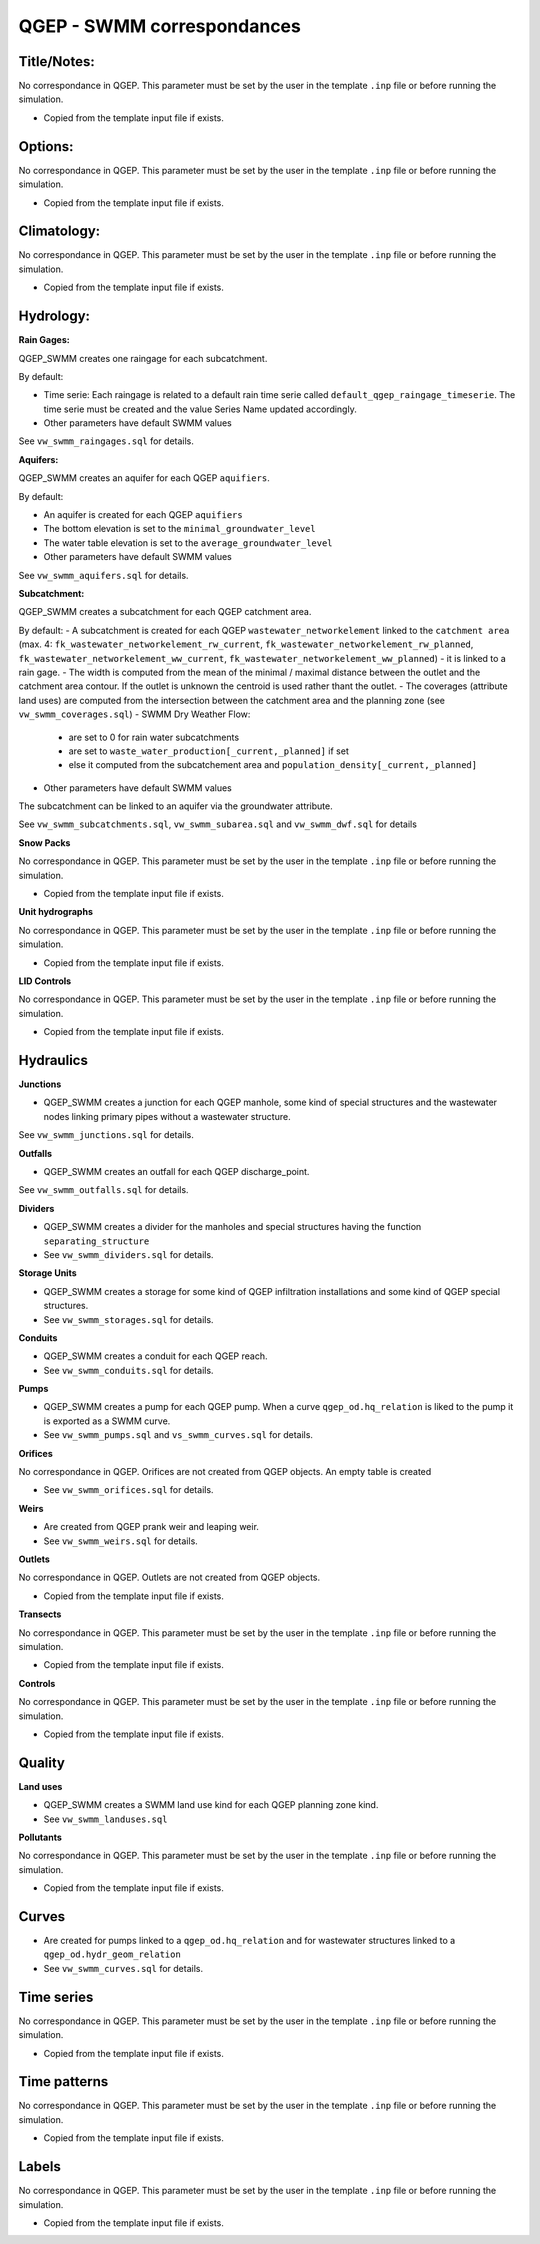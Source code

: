 .. _QGEP-SWMM-Correspondances:

QGEP - SWMM correspondances
---------------------------


Title/Notes:
^^^^^^^^^^^^

No correspondance in QGEP. This parameter must be set by the user in the template ``.inp`` file or before running the simulation.

- Copied from the template input file if exists.


Options: 
^^^^^^^^
No correspondance in QGEP. This parameter must be set by the user in the template ``.inp`` file or before running the simulation.

- Copied from the template input file if exists.


Climatology:
^^^^^^^^^^^^
No correspondance in QGEP. This parameter must be set by the user in the template ``.inp`` file or before running the simulation.

- Copied from the template input file if exists.

Hydrology:
^^^^^^^^^^
**Rain Gages:**

QGEP_SWMM creates one raingage for each subcatchment. 

By default:

- Time serie: Each raingage is related to a default rain time serie called ``default_qgep_raingage_timeserie``. The time serie must be created and the value Series Name updated accordingly.
- Other parameters have default SWMM values

See ``vw_swmm_raingages.sql`` for details.
  
**Aquifers:**

QGEP_SWMM creates an aquifer for each QGEP ``aquifiers``.

By default:

- An aquifer is created for each QGEP ``aquifiers``
- The bottom elevation is set to the ``minimal_groundwater_level``
- The water table elevation is set to the ``average_groundwater_level``
- Other parameters have default SWMM values

See ``vw_swmm_aquifers.sql`` for details.

**Subcatchment:**

QGEP_SWMM creates a subcatchment for each QGEP catchment area.

By default:
- A subcatchment is created for each QGEP ``wastewater_networkelement`` linked to the ``catchment area`` (max. 4: ``fk_wastewater_networkelement_rw_current``, ``fk_wastewater_networkelement_rw_planned``, ``fk_wastewater_networkelement_ww_current``, ``fk_wastewater_networkelement_ww_planned``)
- it is linked to a rain gage. 
- The width is computed from the mean of the minimal / maximal distance between the outlet and the catchment area contour. If the outlet is unknown the centroid is used rather thant the outlet.
- The coverages (attribute land uses) are computed from the intersection between the catchment area and the planning zone (see ``vw_swmm_coverages.sql``)
- SWMM Dry Weather Flow:

    -  are set to 0 for rain water subcatchments
    -  are set to ``waste_water_production[_current,_planned]`` if set
    -  else it computed from the subcatchement area and ``population_density[_current,_planned]``
  
- Other parameters have default SWMM values

The subcatchment can be linked to an aquifer via the groundwater attribute.

See ``vw_swmm_subcatchments.sql``, ``vw_swmm_subarea.sql`` and ``vw_swmm_dwf.sql`` for details

**Snow Packs**

No correspondance in QGEP. This parameter must be set by the user in the template ``.inp`` file or before running the simulation.

- Copied from the template input file if exists.

**Unit hydrographs**

No correspondance in QGEP. This parameter must be set by the user in the template ``.inp`` file or before running the simulation.

- Copied from the template input file if exists.

**LID Controls**

No correspondance in QGEP. This parameter must be set by the user in the template ``.inp`` file or before running the simulation.

- Copied from the template input file if exists.

Hydraulics
^^^^^^^^^^

**Junctions**

- QGEP_SWMM creates a junction for each QGEP manhole, some kind of special structures and the wastewater nodes linking primary pipes without a wastewater structure.

See ``vw_swmm_junctions.sql`` for details.

**Outfalls**

- QGEP_SWMM creates an outfall for each QGEP discharge_point.

See ``vw_swmm_outfalls.sql`` for details.

**Dividers**

- QGEP_SWMM creates a divider for the manholes and special structures having the function ``separating_structure``

- See ``vw_swmm_dividers.sql`` for details.

**Storage Units**

- QGEP_SWMM creates a storage for some kind of QGEP infiltration installations and some kind of QGEP special structures.

- See ``vw_swmm_storages.sql`` for details.

**Conduits**

- QGEP_SWMM creates a conduit for each QGEP reach.

- See ``vw_swmm_conduits.sql`` for details.

**Pumps**

- QGEP_SWMM creates a pump for each QGEP pump. When a curve ``qgep_od.hq_relation`` is liked to the pump it is exported as a SWMM curve.

- See ``vw_swmm_pumps.sql`` and ``vs_swmm_curves.sql`` for details.

**Orifices**

No correspondance in QGEP. Orifices are not created from QGEP objects. An empty table is created 

- See ``vw_swmm_orifices.sql`` for details.

**Weirs**

- Are created from QGEP prank weir and leaping weir.

- See ``vw_swmm_weirs.sql`` for details.

**Outlets**

No correspondance in QGEP. Outlets are not created from QGEP objects.

- Copied from the template input file if exists.

**Transects**

No correspondance in QGEP. This parameter must be set by the user in the template ``.inp`` file or before running the simulation.

- Copied from the template input file if exists.

**Controls**

No correspondance in QGEP. This parameter must be set by the user in the template ``.inp`` file or before running the simulation.

- Copied from the template input file if exists.

Quality
^^^^^^^

**Land uses**

- QGEP_SWMM creates a SWMM land use kind for each QGEP planning zone kind.

- See ``vw_swmm_landuses.sql`` 

**Pollutants**

No correspondance in QGEP. This parameter must be set by the user in the template ``.inp`` file or before running the simulation.

- Copied from the template input file if exists.

Curves
^^^^^^
- Are created for pumps linked to a ``qgep_od.hq_relation`` and for wastewater structures linked to a ``qgep_od.hydr_geom_relation``

- See ``vw_swmm_curves.sql`` for details.

Time series
^^^^^^^^^^^
No correspondance in QGEP. This parameter must be set by the user in the template ``.inp`` file or before running the simulation.

- Copied from the template input file if exists.

Time patterns
^^^^^^^^^^^^^
No correspondance in QGEP. This parameter must be set by the user in the template ``.inp`` file or before running the simulation.

- Copied from the template input file if exists.

Labels
^^^^^^
No correspondance in QGEP. This parameter must be set by the user in the template ``.inp`` file or before running the simulation.

- Copied from the template input file if exists.